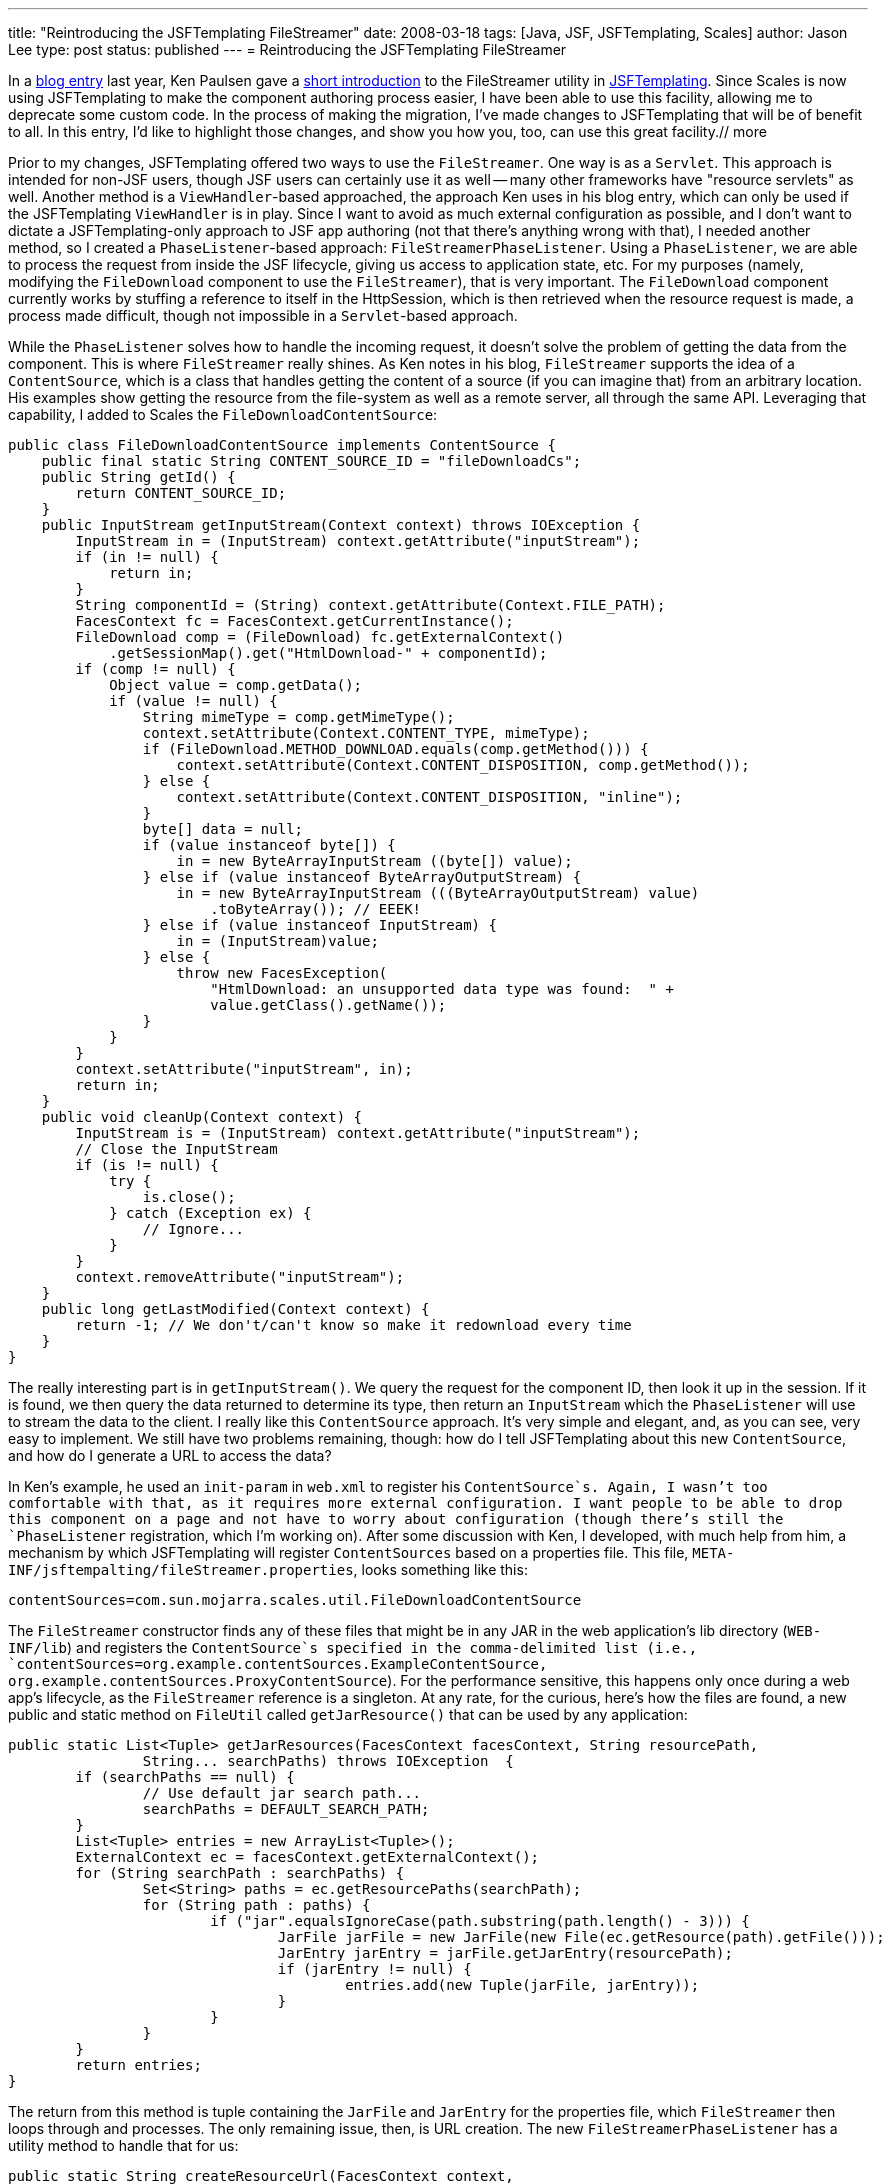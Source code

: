 ---
title: "Reintroducing the JSFTemplating FileStreamer"
date: 2008-03-18
tags: [Java, JSF, JSFTemplating, Scales]
author: Jason Lee
type: post
status: published
---
= Reintroducing the JSFTemplating FileStreamer


In a http://blogs.sun.com/paulsen/entry/streaming_content_in_jsf_with[blog entry] last year, Ken Paulsen gave a http://blogs.sun.com/paulsen/entry/streaming_content_in_jsf_with[short introduction] to the FileStreamer utility in https://jsftemplating.dev.java.net/[JSFTemplating].  Since Scales is now using JSFTemplating to make the component authoring process easier, I have been able to use this facility, allowing me to deprecate some custom code.  In the process of making the migration, I've made changes to JSFTemplating that will be of benefit to all.  In this entry, I'd like to highlight those changes, and show you how you, too, can use this great facility.// more

Prior to my changes, JSFTemplating offered two ways to use the `FileStreamer`.  One way is as a `Servlet`.  This approach is intended for non-JSF users, though JSF users can certainly use it as well -- many other frameworks have "resource servlets" as well.  Another method is a `ViewHandler`-based approached, the approach Ken uses in his blog entry, which can only be used if the JSFTemplating `ViewHandler` is in play.  Since I want to avoid as much external configuration as possible, and I don't want to dictate a JSFTemplating-only approach to JSF app authoring (not that there's anything wrong with that), I needed another method, so I created a `PhaseListener`-based approach:  `FileStreamerPhaseListener`.   Using a `PhaseListener`, we are able to process the request from inside the JSF lifecycle, giving us access to application state, etc.  For my purposes (namely, modifying the `FileDownload` component to use the `FileStreamer`), that is very important.  The `FileDownload` component currently works by stuffing a reference to itself in the HttpSession, which is then retrieved when the resource request is made, a process made difficult, though not impossible in a `Servlet`-based approach.

While the `PhaseListener` solves how to handle the incoming request, it doesn't solve the problem of getting the data from the component.  This is where `FileStreamer` really shines.  As Ken notes in his blog, `FileStreamer` supports the idea of a `ContentSource`, which is a class that handles getting the content of a source (if you can imagine that) from an arbitrary location.  His examples show getting the resource from the file-system as well as a remote server, all through the same API.  Leveraging that capability, I added to Scales the `FileDownloadContentSource`:

[source,java,linenums]
----
public class FileDownloadContentSource implements ContentSource {
    public final static String CONTENT_SOURCE_ID = "fileDownloadCs";
    public String getId() {
        return CONTENT_SOURCE_ID;
    }
    public InputStream getInputStream(Context context) throws IOException {
        InputStream in = (InputStream) context.getAttribute("inputStream");
        if (in != null) {
            return in;
        }
        String componentId = (String) context.getAttribute(Context.FILE_PATH);
        FacesContext fc = FacesContext.getCurrentInstance();
        FileDownload comp = (FileDownload) fc.getExternalContext()
            .getSessionMap().get("HtmlDownload-" + componentId);
        if (comp != null) {
            Object value = comp.getData();
            if (value != null) {
                String mimeType = comp.getMimeType();
                context.setAttribute(Context.CONTENT_TYPE, mimeType);
                if (FileDownload.METHOD_DOWNLOAD.equals(comp.getMethod())) {
                    context.setAttribute(Context.CONTENT_DISPOSITION, comp.getMethod());
                } else {
                    context.setAttribute(Context.CONTENT_DISPOSITION, "inline");
                }
                byte[] data = null;
                if (value instanceof byte[]) {
                    in = new ByteArrayInputStream ((byte[]) value);
                } else if (value instanceof ByteArrayOutputStream) {
                    in = new ByteArrayInputStream (((ByteArrayOutputStream) value)
                        .toByteArray()); // EEEK!
                } else if (value instanceof InputStream) {
                    in = (InputStream)value;
                } else {
                    throw new FacesException(
                        "HtmlDownload: an unsupported data type was found:  " +
                        value.getClass().getName());
                }
            }
        }
        context.setAttribute("inputStream", in);
        return in;
    }
    public void cleanUp(Context context) {
	InputStream is = (InputStream) context.getAttribute("inputStream");
	// Close the InputStream
	if (is != null) {
	    try {
		is.close();
	    } catch (Exception ex) {
		// Ignore...
	    }
	}
	context.removeAttribute("inputStream");
    }
    public long getLastModified(Context context) {
        return -1; // We don't/can't know so make it redownload every time
    }
}
----

The really interesting part is in `getInputStream()`.  We query the request for the component ID, then look it up in the session.  If it is found, we then query the data returned to determine its type, then return an `InputStream` which the `PhaseListener` will use to stream the data to the client.  I really like this `ContentSource` approach.  It's very simple and elegant, and, as you can see, very easy to implement.  We still have two problems remaining, though:  how do I tell JSFTemplating about this new `ContentSource`, and how do I generate a URL to access the data?

In Ken's example, he used an `init-param` in `web.xml` to register his `ContentSource`s.  Again, I wasn't too comfortable with that, as it requires more external configuration.  I want people to be able to drop this component on a page and not have to worry about configuration (though there's still the `PhaseListener` registration, which I'm working on).  After some discussion with Ken, I developed, with much help from him, a mechanism by which JSFTemplating will register `ContentSources` based on a properties file.  This file, `META-INF/jsftempalting/fileStreamer.properties`, looks something like this:

[source,linenums]
----
contentSources=com.sun.mojarra.scales.util.FileDownloadContentSource
----

The `FileStreamer` constructor finds any of these files that might be in any JAR in the web application's lib directory (`WEB-INF/lib`) and registers the `ContentSource`s specified in the comma-delimited list (i.e., `contentSources=org.example.contentSources.ExampleContentSource, org.example.contentSources.ProxyContentSource`).  For the performance sensitive, this happens only once during a web app's lifecycle, as the `FileStreamer` reference is a singleton.  At any rate, for the curious, here's how the files are found, a new public and static method on `FileUtil` called `getJarResource()` that can be used by any application:

[source,java,linenums]
----
public static List<Tuple> getJarResources(FacesContext facesContext, String resourcePath,
		String... searchPaths) throws IOException  {
	if (searchPaths == null) {
		// Use default jar search path...
		searchPaths = DEFAULT_SEARCH_PATH;
	}
	List<Tuple> entries = new ArrayList<Tuple>();
	ExternalContext ec = facesContext.getExternalContext();
	for (String searchPath : searchPaths) {
		Set<String> paths = ec.getResourcePaths(searchPath);
		for (String path : paths) {
			if ("jar".equalsIgnoreCase(path.substring(path.length() - 3))) {
				JarFile jarFile = new JarFile(new File(ec.getResource(path).getFile()));
				JarEntry jarEntry = jarFile.getJarEntry(resourcePath);
				if (jarEntry != null) {
					entries.add(new Tuple(jarFile, jarEntry));
				}
			}
		}
	}
	return entries;
}
----

The return from this method is tuple containing the `JarFile` and `JarEntry` for the properties file, which `FileStreamer` then loops through and processes.
The only remaining issue, then, is URL creation.  The new `FileStreamerPhaseListener` has a utility method to handle that for us:

[source,java,linenums]
----
public static String createResourceUrl(FacesContext context,
	String contentSourceId,
	String path)
----

If `contentSourceId` is null, the default `ContentSource` is used, which is JSFTemplating's `ResourceContentSource`.  In Scales' case, though, we want to use our custom `ContentSource`, so our call to this method looks like this (from `FileDownloadRenderer`):

[source,java,linenums]
----
protected String generateUri(FacesContext context, FileDownload comp) {
    return FileStreamerPhaseListener.createResourceUrl(context,
            FileDownloadContentSource.CONTENT_SOURCE_ID, comp.getClientId(context));
}
----

That results in a URL like this:

[source,html,linenums]
----
/mojarra-scales-demo-facelets/jsft_resource.jsf?contentSourceId=fileDownloadCs&filename=j_id5
----

The browser can request that URL, and the `FileStreamerPhaseListener` will recognize that it should process it, determine and acquire the `ContentSource`, then query that for the data, setting the mime type, etc., as it streams the data to the client.  I am also now using this exact approach, though with the default `ContentSource`, to serve up from the Scales jar file the Javascript and CSS needed for the components, demonstrating clearly, I think, the power and flexibility of this great facility.
